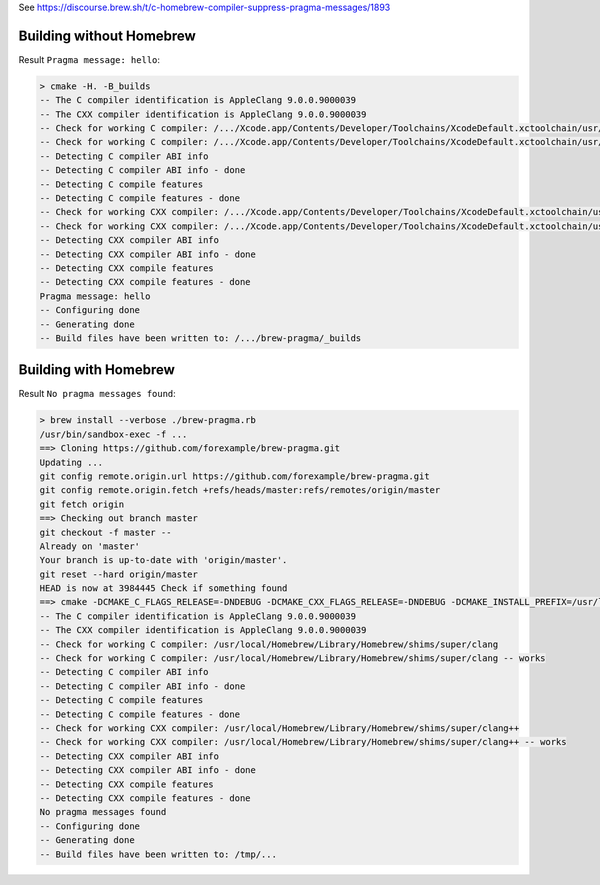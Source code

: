 See https://discourse.brew.sh/t/c-homebrew-compiler-suppress-pragma-messages/1893

Building without Homebrew
-------------------------

Result ``Pragma message: hello``:

.. code-block:: none

  > cmake -H. -B_builds
  -- The C compiler identification is AppleClang 9.0.0.9000039
  -- The CXX compiler identification is AppleClang 9.0.0.9000039
  -- Check for working C compiler: /.../Xcode.app/Contents/Developer/Toolchains/XcodeDefault.xctoolchain/usr/bin/cc
  -- Check for working C compiler: /.../Xcode.app/Contents/Developer/Toolchains/XcodeDefault.xctoolchain/usr/bin/cc -- works
  -- Detecting C compiler ABI info
  -- Detecting C compiler ABI info - done
  -- Detecting C compile features
  -- Detecting C compile features - done
  -- Check for working CXX compiler: /.../Xcode.app/Contents/Developer/Toolchains/XcodeDefault.xctoolchain/usr/bin/c++
  -- Check for working CXX compiler: /.../Xcode.app/Contents/Developer/Toolchains/XcodeDefault.xctoolchain/usr/bin/c++ -- works
  -- Detecting CXX compiler ABI info
  -- Detecting CXX compiler ABI info - done
  -- Detecting CXX compile features
  -- Detecting CXX compile features - done
  Pragma message: hello
  -- Configuring done
  -- Generating done
  -- Build files have been written to: /.../brew-pragma/_builds

Building with Homebrew
----------------------

Result ``No pragma messages found``:

.. code-block:: none

  > brew install --verbose ./brew-pragma.rb
  /usr/bin/sandbox-exec -f ...
  ==> Cloning https://github.com/forexample/brew-pragma.git
  Updating ...
  git config remote.origin.url https://github.com/forexample/brew-pragma.git
  git config remote.origin.fetch +refs/heads/master:refs/remotes/origin/master
  git fetch origin
  ==> Checking out branch master
  git checkout -f master --
  Already on 'master'
  Your branch is up-to-date with 'origin/master'.
  git reset --hard origin/master
  HEAD is now at 3984445 Check if something found
  ==> cmake -DCMAKE_C_FLAGS_RELEASE=-DNDEBUG -DCMAKE_CXX_FLAGS_RELEASE=-DNDEBUG -DCMAKE_INSTALL_PREFIX=/usr/local/Cellar/brew-pragma/0.0.1 -DCMAKE_BUILD_TYPE=Release -DCMAKE_FIND_FRAMEWORK=LAST -DCMAKE_VERBOSE_MAKEFILE=ON -Wno-dev
  -- The C compiler identification is AppleClang 9.0.0.9000039
  -- The CXX compiler identification is AppleClang 9.0.0.9000039
  -- Check for working C compiler: /usr/local/Homebrew/Library/Homebrew/shims/super/clang
  -- Check for working C compiler: /usr/local/Homebrew/Library/Homebrew/shims/super/clang -- works
  -- Detecting C compiler ABI info
  -- Detecting C compiler ABI info - done
  -- Detecting C compile features
  -- Detecting C compile features - done
  -- Check for working CXX compiler: /usr/local/Homebrew/Library/Homebrew/shims/super/clang++
  -- Check for working CXX compiler: /usr/local/Homebrew/Library/Homebrew/shims/super/clang++ -- works
  -- Detecting CXX compiler ABI info
  -- Detecting CXX compiler ABI info - done
  -- Detecting CXX compile features
  -- Detecting CXX compile features - done
  No pragma messages found
  -- Configuring done
  -- Generating done
  -- Build files have been written to: /tmp/...
